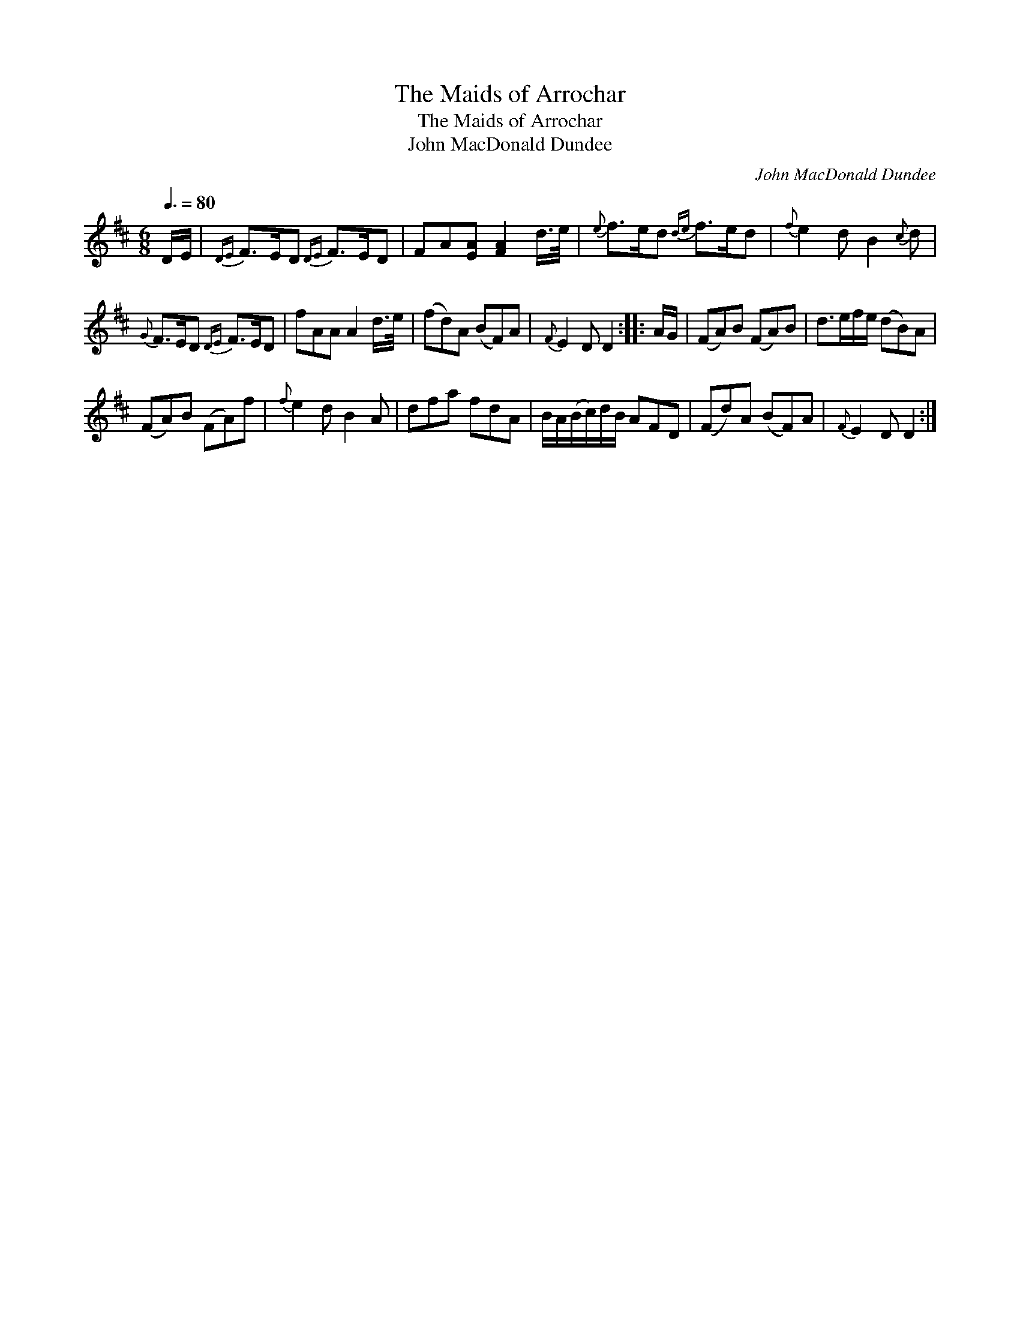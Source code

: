 X:1
T:Maids of Arrochar, The
T:Maids of Arrochar, The
T:John MacDonald Dundee
C:John MacDonald Dundee
L:1/8
Q:3/8=80
M:6/8
K:D
V:1 treble 
V:1
 D/E/ |{DE} F>ED{DE} F>ED | FA[EA] [FA]2 d/>e/ |{e} f>ed{de} f>ed |{f} e2 d B2{c} d | %5
{G} F>ED{DE} F>ED | fAA A2 d/>e/ | (fd)A (BF)A |{F} E2 D D2 :: A/G/ | (FA)B (FA)B | d>ef/e/ (dB)A | %12
 (FA)B (FA)f |{f} e2 d B2 A | dfa fdA | B/A/(B/c/)d/B/ AFD | (Fd)A (BF)A |{F} E2 D D2 :| %18

